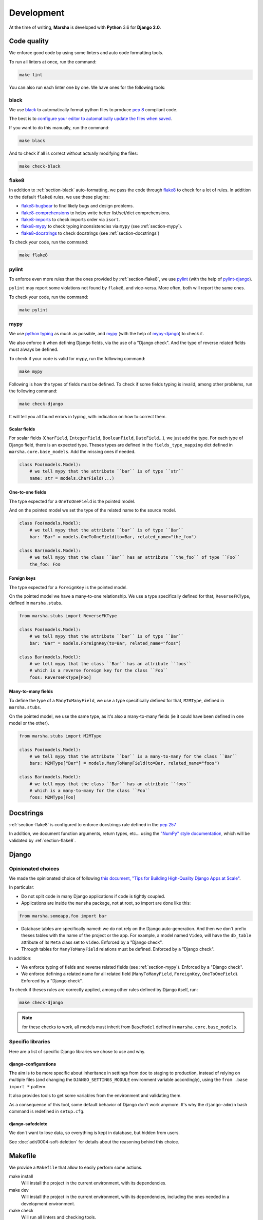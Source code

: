 ###########
Development
###########

At the time of writing, **Marsha** is developed with **Python** 3.6 for **Django 2.0**.

************
Code quality
************

We enforce good code by using some linters and auto code formatting tools.

To run all linters at once, run the command:

.. code-block:: shell

    make lint

You can also run each linter one by one. We have ones for the following tools:

.. _section-black:

black
=====

We use `black <https://github.com/ambv/black>`_ to automatically format python files to produce
`pep 8 <https://www.python.org/dev/peps/pep-0008/>`_ compliant code.

The best is to
`configure your editor to automatically update the files when saved <https://github.com/ambv/black#editor-integration>`_.

If you want to do this manually, run the command:

.. code-block:: shell

    make black

And to check if all is correct without actually modifying the files:

.. code-block:: shell

    make check-black

.. _section-flake8:

flake8
======

In addition to :ref:`section-black` auto-formatting, we pass the code through
`flake8 <http://flake8.pycqa.org/en/latest/>`_ to check for a lot of rules. In addition to the default ``flake8``
rules, we use these plugins:

- `flake8-bugbear <https://pypi.org/project/flake8-bugbear/>`_ to find likely bugs and design problems.
- `flake8-comprehensions <https://pypi.org/project/flake8-comprehensions/>`_ to helps write better list/set/dict comprehensions.
- `flake8-imports <https://pypi.org/project/flake8-imports/>`_ to check imports order via ``isort``.
- `flake8-mypy <https://pypi.org/project/flake8-mypy/>`_ to check typing inconsistencies via ``mypy`` (see :ref:`section-mypy`).
- `flake8-docstrings <https://pypi.org/project/flake8-docstrings/>`_ to check docstrings (see :ref:`section-docstrings`)

To check your code, run the command:

.. code-block:: shell

    make flake8


.. _section-pylint:

pylint
======

To enforce even more rules than the ones provided by :ref:`section-flake8`, we use `pylint <https://www.pylint.org/>`_
(with the help of `pylint-django <https://pypi.org/project/pylint-django/>`_).

``pylint`` may report some violations not found by ``flake8``, and vice-versa. More often, both will report the same ones.

To check your code, run the command:

.. code-block:: shell

    make pylint

.. _section-mypy:

mypy
====

We use `python typing <https://docs.python.org/3/library/typing.html>`_ as much as possible,
and `mypy <http://www.mypy-lang.org/>`_ (with the help of `mypy-django <https://github.com/machinalis/mypy-django>`_)
to check it.

We also enforce it when defining Django fields, via the use of a "Django check". And the type of reverse related fields
must always be defined.

To check if your code is valid for mypy, run the following command:

.. code-block:: shell

    make mypy

Following is how the types of fields must be defined. To check if some fields typing is invalid, among other problems,
run the following command:

.. code-block:: shell

    make check-django

It will tell you all found errors in typing, with indication on how to correct them.


Scalar fields
-------------

For scalar fields (``CharField``, ``IntegerField``, ``BooleanField``, ``DateField``...), we just add the type.
For each type of Django field, there is an expected type. Theses types are defined in the ``fields_type_mapping``
dict defined in ``marsha.core.base_models``. Add the missing ones if needed.

.. code-block:: python

    class Foo(models.Model):
        # we tell mypy that the attribute ``bar`` is of type ``str``
        name: str = models.CharField(...)


One-to-one fields
-----------------

The type expected for a ``OneToOneField`` is the pointed model.

And on the pointed model we set the type of the related name to the source model.

.. code-block:: python

    class Foo(models.Model):
        # we tell mypy that the attribute ``bar`` is of type ``Bar``
        bar: "Bar" = models.OneToOneField(to=Bar, related_name="the_foo")

    class Bar(models.Model):
        # we tell mypy that the class ``Bar`` has an attribute ``the_foo`` of type ``Foo``
        the_foo: Foo


Foreign keys
------------

The type expected for a ``ForeignKey`` is the pointed model.

On the pointed model we have a many-to-one relationship.
We use a type specifically defined for that, ``ReverseFKType``, defined in ``marsha.stubs``.

.. code-block:: python

    from marsha.stubs import ReverseFKType

    class Foo(models.Model):
        # we tell mypy that the attribute ``bar`` is of type ``Bar``
        bar: "Bar" = models.ForeignKey(to=Bar, related_name="foos")

    class Bar(models.Model):
        # we tell mypy that the class ``Bar`` has an attribute ``foos``
        # which is a reverse foreign key for the class ``Foo``
        foos: ReverseFKType[Foo]


Many-to-many fields
-------------------

To define the type of a ``ManyToManyField``, we use a type specifically defined for that, ``M2MType``, defined in
``marsha.stubs``.

On the pointed model, we use the same type, as it's also a many-to-many fields (ie it could have been defined in one
model or the other).

.. code-block:: python

    from marsha.stubs import M2MType

    class Foo(models.Model):
        # we tell mypy that the attribute ``bar`` is a many-to-many for the class ``Bar``
        bars: M2MType["Bar"] = models.ManyToManyField(to=Bar, related_name="foos")

    class Bar(models.Model):
        # we tell mypy that the class ``Bar`` has an attribute ``foos``
        # which is a many-to-many for the class ``Foo``
        foos: M2MType[Foo]


.. _section-docstrings:

**********
Docstrings
**********

:ref:`section-flake8` is configured to enforce docstrings rule defined in the
`pep 257 <https://www.python.org/dev/peps/pep-0257/>`_

In addition, we document function arguments, return types, etc... using the
`"NumPy" style documentation <https://numpydoc.readthedocs.io/en/latest/format.html>`_, which will be validated by
:ref:`section-flake8`.


.. _section-django:

******
Django
******

Opinionated choices
===================

We made the opinionated choice of following `this document, "Tips for Building High-Quality Django Apps at Scale" <https://blog.doordash.com/tips-for-building-high-quality-django-apps-at-scale-a5a25917b2b5>`_.

In particular:

- Do not split code in many Django applications if code is tightly coupled.
- Applications are inside the ``marsha`` package, not at root, so import are done like this:

.. code-block:: python

    from marsha.someapp.foo import bar

- Database tables are specifically named: we do not rely on the Django auto-generation. And then we don't prefix theses
  tables with the name of the project or the app. For example, a model named ``Video``, will have the ``db_table``
  attribute of its ``Meta`` class set to ``video``. Enforced by a "Django check".

- Through tables for ``ManyToManyField`` relations must be defined. Enforced by a "Django check".

In addition:

- We enforce typing of fields and reverse related fields (see :ref:`section-mypy`). Enforced by a "Django check".

- We enforce defining a related name for all related field (``ManyToManyField``, ``ForeignKey``, ``OneToOneField``).
  Enforced by a "Django check".

To check if theses rules are correctly applied, among other rules defined by Django itself, run:

.. code-block:: shell

    make check-django

.. note::

    for these checks to work, all models must inherit from ``BaseModel`` defined in ``marsha.core.base_models``.

Specific libraries
==================

Here are a list of specific Django libraries we chose to use and why.

django-configurations
---------------------

The aim is to be more specific about inheritance in settings from doc to staging to production, instead of relying on
multiple files (and changing the ``DJANGO_SETTINGS_MODULE`` environment variable accordingly), using the
``from .base import *`` pattern.

It also provides tools to get some variables from the environment and validating them.

As a consequence of this tool, some default behavior of Django don't work anymore. It's why the ``django-admin``
bash command is redefined in ``setup.cfg``.

django-safedelete
-----------------

We don't want to lose data, so everything is kept in database, but hidden from users.

See :doc:`adr/0004-soft-deletion` for details about the reasoning behind this choice.


********
Makefile
********

We provide a ``Makefile`` that allow to easily perform some actions.

make install
    Will install the project in the current environment, with its dependencies.

make dev
    Will install the project in the current environment, with its dependencies, including the ones needed in a
    development environment.

make check
    Will run all linters and checking tools.

make lint
    Will run all linters (:ref:`section-mypy`, :ref:`section-black`, :ref:`section-flake8`, :ref:`section-pylint`)

make mypy
    Will run the :ref:`section-mypy` tool.

make check-black
    Will run the :ref:`section-black` tool in check mode only (won't modify files)

make black
    Will run the :ref:`section-black` tool and update files that need to.

make flake8
    Will run the :ref:`section-flake8` tool.

make pylint
    Will run the :ref:`section-pylint` tool.

make check-django
    Will run the Django ``check`` command.

make check-migrations
    Will check that all needed migrations exist.

make doc
    Will build the documentation.

make dist
    Will build the package.

make clean
    Will clean python build related directories and files.

make full-clean
    Like ``make clean`` but will clean some other generated directories or files.

